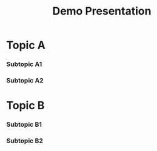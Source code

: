 #+TITLE: Demo Presentation
#+OPTIONS: title:t
#+REVEAL_ROOT: https://cdn.jsdelivr.net/npm/reveal.js

* Topic A

*** Subtopic A1

*** Subtopic A2


* Topic B

*** Subtopic B1


*** Subtopic B2


